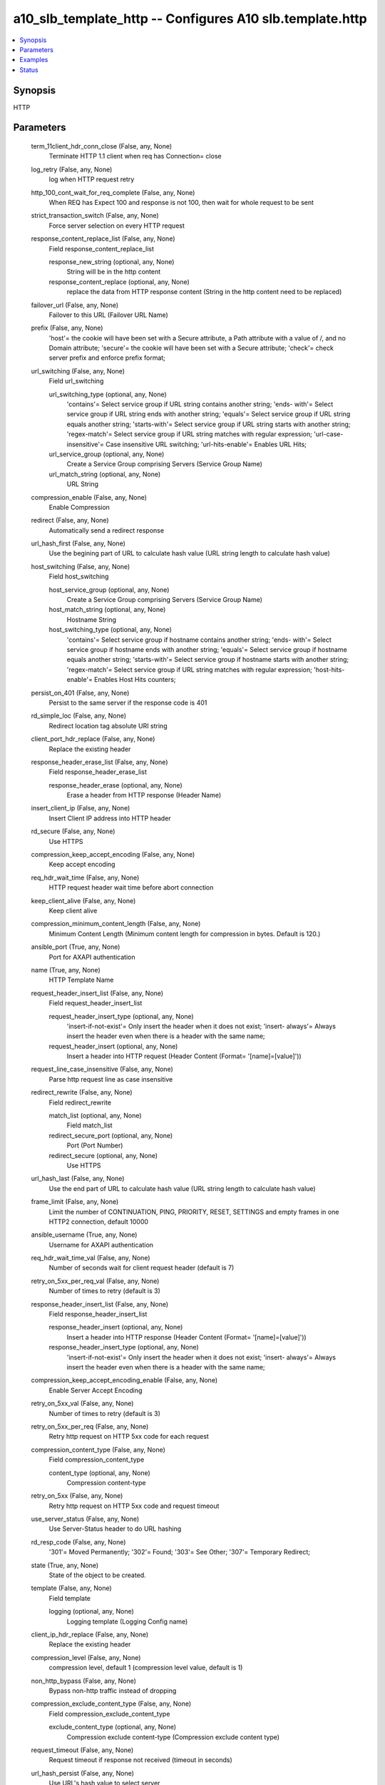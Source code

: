 .. _a10_slb_template_http_module:


a10_slb_template_http -- Configures A10 slb.template.http
=========================================================

.. contents::
   :local:
   :depth: 1


Synopsis
--------

HTTP






Parameters
----------

  term_11client_hdr_conn_close (False, any, None)
    Terminate HTTP 1.1 client when req has Connection= close


  log_retry (False, any, None)
    log when HTTP request retry


  http_100_cont_wait_for_req_complete (False, any, None)
    When REQ has Expect 100 and response is not 100, then wait for whole request to be sent


  strict_transaction_switch (False, any, None)
    Force server selection on every HTTP request


  response_content_replace_list (False, any, None)
    Field response_content_replace_list


    response_new_string (optional, any, None)
      String will be in the http content


    response_content_replace (optional, any, None)
      replace the data from HTTP response content (String in the http content need to be replaced)



  failover_url (False, any, None)
    Failover to this URL (Failover URL Name)


  prefix (False, any, None)
    'host'= the cookie will have been set with a Secure attribute, a Path attribute with a value of /, and no Domain attribute; 'secure'= the cookie will have been set with a Secure attribute; 'check'= check server prefix and enforce prefix format;


  url_switching (False, any, None)
    Field url_switching


    url_switching_type (optional, any, None)
      'contains'= Select service group if URL string contains another string; 'ends- with'= Select service group if URL string ends with another string; 'equals'= Select service group if URL string equals another string; 'starts-with'= Select service group if URL string starts with another string; 'regex-match'= Select service group if URL string matches with regular expression; 'url-case- insensitive'= Case insensitive URL switching; 'url-hits-enable'= Enables URL Hits;


    url_service_group (optional, any, None)
      Create a Service Group comprising Servers (Service Group Name)


    url_match_string (optional, any, None)
      URL String



  compression_enable (False, any, None)
    Enable Compression


  redirect (False, any, None)
    Automatically send a redirect response


  url_hash_first (False, any, None)
    Use the begining part of URL to calculate hash value (URL string length to calculate hash value)


  host_switching (False, any, None)
    Field host_switching


    host_service_group (optional, any, None)
      Create a Service Group comprising Servers (Service Group Name)


    host_match_string (optional, any, None)
      Hostname String


    host_switching_type (optional, any, None)
      'contains'= Select service group if hostname contains another string; 'ends- with'= Select service group if hostname ends with another string; 'equals'= Select service group if hostname equals another string; 'starts-with'= Select service group if hostname starts with another string; 'regex-match'= Select service group if URL string matches with regular expression; 'host-hits- enable'= Enables Host Hits counters;



  persist_on_401 (False, any, None)
    Persist to the same server if the response code is 401


  rd_simple_loc (False, any, None)
    Redirect location tag absolute URI string


  client_port_hdr_replace (False, any, None)
    Replace the existing header


  response_header_erase_list (False, any, None)
    Field response_header_erase_list


    response_header_erase (optional, any, None)
      Erase a header from HTTP response (Header Name)



  insert_client_ip (False, any, None)
    Insert Client IP address into HTTP header


  rd_secure (False, any, None)
    Use HTTPS


  compression_keep_accept_encoding (False, any, None)
    Keep accept encoding


  req_hdr_wait_time (False, any, None)
    HTTP request header wait time before abort connection


  keep_client_alive (False, any, None)
    Keep client alive


  compression_minimum_content_length (False, any, None)
    Minimum Content Length (Minimum content length for compression in bytes. Default is 120.)


  ansible_port (True, any, None)
    Port for AXAPI authentication


  name (True, any, None)
    HTTP Template Name


  request_header_insert_list (False, any, None)
    Field request_header_insert_list


    request_header_insert_type (optional, any, None)
      'insert-if-not-exist'= Only insert the header when it does not exist; 'insert- always'= Always insert the header even when there is a header with the same name;


    request_header_insert (optional, any, None)
      Insert a header into HTTP request (Header Content (Format= '[name]=[value]'))



  request_line_case_insensitive (False, any, None)
    Parse http request line as case insensitive


  redirect_rewrite (False, any, None)
    Field redirect_rewrite


    match_list (optional, any, None)
      Field match_list


    redirect_secure_port (optional, any, None)
      Port (Port Number)


    redirect_secure (optional, any, None)
      Use HTTPS



  url_hash_last (False, any, None)
    Use the end part of URL to calculate hash value (URL string length to calculate hash value)


  frame_limit (False, any, None)
    Limit the number of CONTINUATION, PING, PRIORITY, RESET, SETTINGS and empty frames in one HTTP2 connection, default 10000


  ansible_username (True, any, None)
    Username for AXAPI authentication


  req_hdr_wait_time_val (False, any, None)
    Number of seconds wait for client request header (default is 7)


  retry_on_5xx_per_req_val (False, any, None)
    Number of times to retry (default is 3)


  response_header_insert_list (False, any, None)
    Field response_header_insert_list


    response_header_insert (optional, any, None)
      Insert a header into HTTP response (Header Content (Format= '[name]=[value]'))


    response_header_insert_type (optional, any, None)
      'insert-if-not-exist'= Only insert the header when it does not exist; 'insert- always'= Always insert the header even when there is a header with the same name;



  compression_keep_accept_encoding_enable (False, any, None)
    Enable Server Accept Encoding


  retry_on_5xx_val (False, any, None)
    Number of times to retry (default is 3)


  retry_on_5xx_per_req (False, any, None)
    Retry http request on HTTP 5xx code for each request


  compression_content_type (False, any, None)
    Field compression_content_type


    content_type (optional, any, None)
      Compression content-type



  retry_on_5xx (False, any, None)
    Retry http request on HTTP 5xx code and request timeout


  use_server_status (False, any, None)
    Use Server-Status header to do URL hashing


  rd_resp_code (False, any, None)
    '301'= Moved Permanently; '302'= Found; '303'= See Other; '307'= Temporary Redirect;


  state (True, any, None)
    State of the object to be created.


  template (False, any, None)
    Field template


    logging (optional, any, None)
      Logging template (Logging Config name)



  client_ip_hdr_replace (False, any, None)
    Replace the existing header


  compression_level (False, any, None)
    compression level, default 1 (compression level value, default is 1)


  non_http_bypass (False, any, None)
    Bypass non-http traffic instead of dropping


  compression_exclude_content_type (False, any, None)
    Field compression_exclude_content_type


    exclude_content_type (optional, any, None)
      Compression exclude content-type (Compression exclude content type)



  request_timeout (False, any, None)
    Request timeout if response not received (timeout in seconds)


  url_hash_persist (False, any, None)
    Use URL's hash value to select server


  compression_auto_disable_on_high_cpu (False, any, None)
    Auto-disable software compression on high cpu usage (Disable compression if cpu usage is above threshold. Default is off.)


  insert_client_port (False, any, None)
    Insert Client Port address into HTTP header


  insert_client_ip_header_name (False, any, None)
    HTTP Header Name for inserting Client IP


  compression_exclude_uri (False, any, None)
    Field compression_exclude_uri


    exclude_uri (optional, any, None)
      Compression exclude uri



  a10_device_context_id (False, any, None)
    Device ID for aVCS configuration


  rd_port (False, any, None)
    Port (Port Number)


  a10_partition (False, any, None)
    Destination/target partition for object/command


  ansible_host (True, any, None)
    Host for AXAPI authentication


  uuid (False, any, None)
    uuid of the object


  cookie_format (False, any, None)
    'rfc6265'= Follow rfc6265;


  ansible_password (True, any, None)
    Password for AXAPI authentication


  url_hash_offset (False, any, None)
    Skip part of URL to calculate hash value (Offset of the URL string)


  request_header_erase_list (False, any, None)
    Field request_header_erase_list


    request_header_erase (optional, any, None)
      Erase a header from HTTP request (Header Name)



  bypass_sg (False, any, None)
    Select service group for non-http traffic (Service Group Name)


  cookie_samesite (False, any, None)
    'none'= none; 'lax'= lax; 'strict'= strict;


  max_concurrent_streams (False, any, None)
    (http2 only) Max concurrent streams, default 100


  insert_client_port_header_name (False, any, None)
    HTTP Header Name for inserting Client Port


  user_tag (False, any, None)
    Customized tag









Examples
--------

.. code-block:: yaml+jinja

    





Status
------




- This module is not guaranteed to have a backwards compatible interface. *[preview]*


- This module is maintained by community.



Authors
~~~~~~~

- A10 Networks 2018


